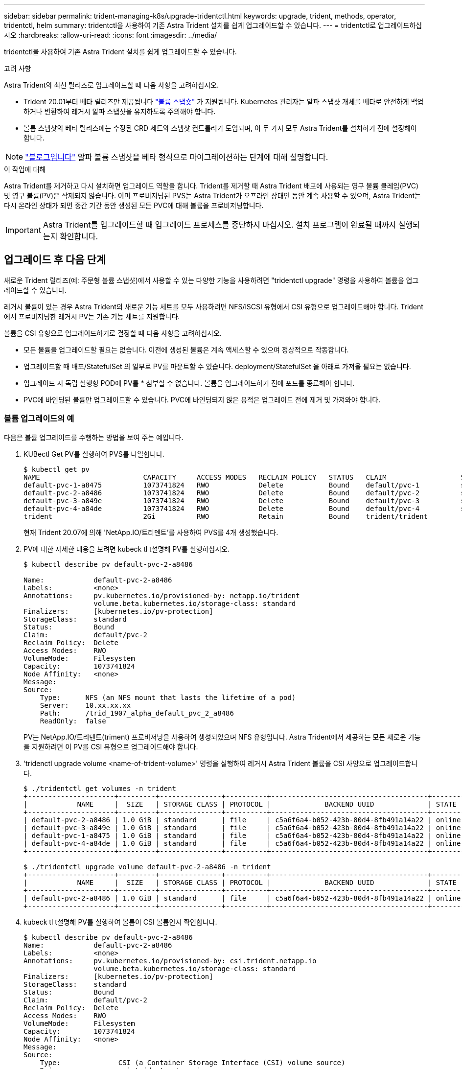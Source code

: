 ---
sidebar: sidebar 
permalink: trident-managing-k8s/upgrade-tridentctl.html 
keywords: upgrade, trident, methods, operator, tridentctl, helm 
summary: tridentctl을 사용하여 기존 Astra Trident 설치를 쉽게 업그레이드할 수 있습니다. 
---
= tridentctl로 업그레이드하십시오
:hardbreaks:
:allow-uri-read: 
:icons: font
:imagesdir: ../media/


tridentctl을 사용하여 기존 Astra Trident 설치를 쉽게 업그레이드할 수 있습니다.

.고려 사항
Astra Trident의 최신 릴리즈로 업그레이드할 때 다음 사항을 고려하십시오.

* Trident 20.01부터 베타 릴리즈만 제공됩니다 https://kubernetes.io/docs/concepts/storage/volume-snapshots/["볼륨 스냅숏"^] 가 지원됩니다. Kubernetes 관리자는 알파 스냅샷 개체를 베타로 안전하게 백업하거나 변환하여 레거시 알파 스냅샷을 유지하도록 주의해야 합니다.
* 볼륨 스냅샷의 베타 릴리스에는 수정된 CRD 세트와 스냅샷 컨트롤러가 도입되며, 이 두 가지 모두 Astra Trident를 설치하기 전에 설정해야 합니다.



NOTE: https://netapp.io/2020/01/30/alpha-to-beta-snapshots/["블로그입니다"^] 알파 볼륨 스냅샷을 베타 형식으로 마이그레이션하는 단계에 대해 설명합니다.

.이 작업에 대해
Astra Trident를 제거하고 다시 설치하면 업그레이드 역할을 합니다. Trident를 제거할 때 Astra Trident 배포에 사용되는 영구 볼륨 클레임(PVC) 및 영구 볼륨(PV)은 삭제되지 않습니다. 이미 프로비저닝된 PVS는 Astra Trident가 오프라인 상태인 동안 계속 사용할 수 있으며, Astra Trident는 다시 온라인 상태가 되면 중간 기간 동안 생성된 모든 PVC에 대해 볼륨을 프로비저닝합니다.


IMPORTANT: Astra Trident를 업그레이드할 때 업그레이드 프로세스를 중단하지 마십시오. 설치 프로그램이 완료될 때까지 실행되는지 확인합니다.



== 업그레이드 후 다음 단계

새로운 Trident 릴리즈(예: 주문형 볼륨 스냅샷)에서 사용할 수 있는 다양한 기능을 사용하려면 "tridentctl upgrade" 명령을 사용하여 볼륨을 업그레이드할 수 있습니다.

레거시 볼륨이 있는 경우 Astra Trident의 새로운 기능 세트를 모두 사용하려면 NFS/iSCSI 유형에서 CSI 유형으로 업그레이드해야 합니다. Trident에서 프로비저닝한 레거시 PV는 기존 기능 세트를 지원합니다.

볼륨을 CSI 유형으로 업그레이드하기로 결정할 때 다음 사항을 고려하십시오.

* 모든 볼륨을 업그레이드할 필요는 없습니다. 이전에 생성된 볼륨은 계속 액세스할 수 있으며 정상적으로 작동합니다.
* 업그레이드할 때 배포/StatefulSet 의 일부로 PV를 마운트할 수 있습니다. deployment/StatefulSet 을 아래로 가져올 필요는 없습니다.
* 업그레이드 시 독립 실행형 POD에 PV를 * 첨부할 수 없습니다. 볼륨을 업그레이드하기 전에 포드를 종료해야 합니다.
* PVC에 바인딩된 볼륨만 업그레이드할 수 있습니다. PVC에 바인딩되지 않은 용적은 업그레이드 전에 제거 및 가져와야 합니다.




=== 볼륨 업그레이드의 예

다음은 볼륨 업그레이드를 수행하는 방법을 보여 주는 예입니다.

. KUBectl Get PV를 실행하여 PVS를 나열합니다.
+
[listing]
----
$ kubectl get pv
NAME                         CAPACITY     ACCESS MODES   RECLAIM POLICY   STATUS   CLAIM                  STORAGECLASS    REASON   AGE
default-pvc-1-a8475          1073741824   RWO            Delete           Bound    default/pvc-1          standard                 19h
default-pvc-2-a8486          1073741824   RWO            Delete           Bound    default/pvc-2          standard                 19h
default-pvc-3-a849e          1073741824   RWO            Delete           Bound    default/pvc-3          standard                 19h
default-pvc-4-a84de          1073741824   RWO            Delete           Bound    default/pvc-4          standard                 19h
trident                      2Gi          RWO            Retain           Bound    trident/trident                                 19h
----
+
현재 Trident 20.07에 의해 'NetApp.IO/트리덴트'를 사용하여 PVS를 4개 생성했습니다.

. PV에 대한 자세한 내용을 보려면 kubeck tl t설명해 PV를 실행하십시오.
+
[listing]
----
$ kubectl describe pv default-pvc-2-a8486

Name:            default-pvc-2-a8486
Labels:          <none>
Annotations:     pv.kubernetes.io/provisioned-by: netapp.io/trident
                 volume.beta.kubernetes.io/storage-class: standard
Finalizers:      [kubernetes.io/pv-protection]
StorageClass:    standard
Status:          Bound
Claim:           default/pvc-2
Reclaim Policy:  Delete
Access Modes:    RWO
VolumeMode:      Filesystem
Capacity:        1073741824
Node Affinity:   <none>
Message:
Source:
    Type:      NFS (an NFS mount that lasts the lifetime of a pod)
    Server:    10.xx.xx.xx
    Path:      /trid_1907_alpha_default_pvc_2_a8486
    ReadOnly:  false
----
+
PV는 NetApp.IO/트리덴트(triment) 프로비저닝을 사용하여 생성되었으며 NFS 유형입니다. Astra Trident에서 제공하는 모든 새로운 기능을 지원하려면 이 PV를 CSI 유형으로 업그레이드해야 합니다.

. 'tridenctl upgrade volume <name-of-trident-volume>' 명령을 실행하여 레거시 Astra Trident 볼륨을 CSI 사양으로 업그레이드합니다.
+
[listing]
----
$ ./tridentctl get volumes -n trident
+---------------------+---------+---------------+----------+--------------------------------------+--------+---------+
|            NAME     |  SIZE   | STORAGE CLASS | PROTOCOL |             BACKEND UUID             | STATE  | MANAGED |
+---------------------+---------+---------------+----------+--------------------------------------+--------+---------+
| default-pvc-2-a8486 | 1.0 GiB | standard      | file     | c5a6f6a4-b052-423b-80d4-8fb491a14a22 | online | true    |
| default-pvc-3-a849e | 1.0 GiB | standard      | file     | c5a6f6a4-b052-423b-80d4-8fb491a14a22 | online | true    |
| default-pvc-1-a8475 | 1.0 GiB | standard      | file     | c5a6f6a4-b052-423b-80d4-8fb491a14a22 | online | true    |
| default-pvc-4-a84de | 1.0 GiB | standard      | file     | c5a6f6a4-b052-423b-80d4-8fb491a14a22 | online | true    |
+---------------------+---------+---------------+----------+--------------------------------------+--------+---------+

$ ./tridentctl upgrade volume default-pvc-2-a8486 -n trident
+---------------------+---------+---------------+----------+--------------------------------------+--------+---------+
|            NAME     |  SIZE   | STORAGE CLASS | PROTOCOL |             BACKEND UUID             | STATE  | MANAGED |
+---------------------+---------+---------------+----------+--------------------------------------+--------+---------+
| default-pvc-2-a8486 | 1.0 GiB | standard      | file     | c5a6f6a4-b052-423b-80d4-8fb491a14a22 | online | true    |
+---------------------+---------+---------------+----------+--------------------------------------+--------+---------+
----
. kubeck tl t설명해 PV를 실행하여 볼륨이 CSI 볼륨인지 확인합니다.
+
[listing]
----
$ kubectl describe pv default-pvc-2-a8486
Name:            default-pvc-2-a8486
Labels:          <none>
Annotations:     pv.kubernetes.io/provisioned-by: csi.trident.netapp.io
                 volume.beta.kubernetes.io/storage-class: standard
Finalizers:      [kubernetes.io/pv-protection]
StorageClass:    standard
Status:          Bound
Claim:           default/pvc-2
Reclaim Policy:  Delete
Access Modes:    RWO
VolumeMode:      Filesystem
Capacity:        1073741824
Node Affinity:   <none>
Message:
Source:
    Type:              CSI (a Container Storage Interface (CSI) volume source)
    Driver:            csi.trident.netapp.io
    VolumeHandle:      default-pvc-2-a8486
    ReadOnly:          false
    VolumeAttributes:      backendUUID=c5a6f6a4-b052-423b-80d4-8fb491a14a22
                           internalName=trid_1907_alpha_default_pvc_2_a8486
                           name=default-pvc-2-a8486
                           protocol=file
Events:                <none>
----
+
이러한 방식으로 Astra Trident에서 생성한 NFS/iSCSI 유형의 볼륨을 볼륨별로 CSI 유형으로 업그레이드할 수 있습니다.


